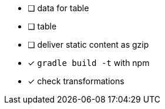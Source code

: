 * [ ] data for table
* [ ] table
* [ ] deliver static content as gzip
* [x] `gradle build -t` with npm
* [x] check transformations